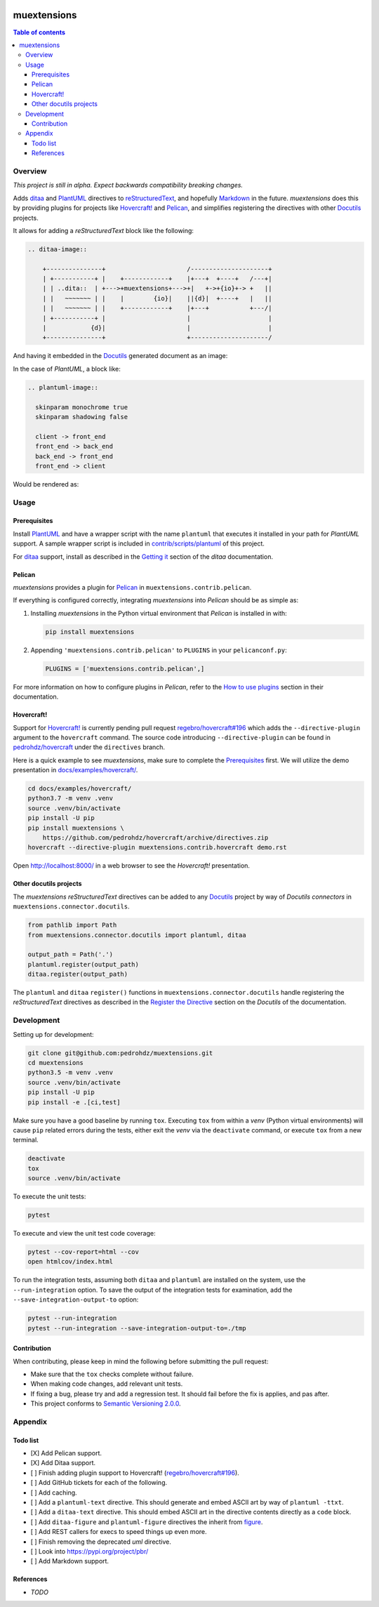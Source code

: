 .. COMMENT_OUT

|Code Climate| |Build Status| |codecov| |PyPI version|

###############################################################################
muextensions
###############################################################################

.. contents:: Table of contents


Overview
===============================================================================
*This project is still in alpha.  Expect backwards compatibility breaking
changes.*

Adds `ditaa`_ and `PlantUML`_ directives to `reStructuredText`_, and hopefully
`Markdown`_ in the future.  *muextensions* does this by providing plugins for
projects like `Hovercraft! <Hovercraft_>`_ and `Pelican`_, and simplifies
registering the directives with other `Docutils`_ projects.

It allows for adding a *reStructuredText* block like the following:

.. code:: rst

  .. ditaa-image::

      +---------------+                      /---------------------+
      | +-----------+ |    +------------+    |+---+  +----+   /---+|
      | | ..dita::  | +--->+muextensions+--->+|   +->+{io}+-> +   ||
      | |   ~~~~~~~ | |    |        {io}|    ||{d}|  +----+   |   ||
      | |   ~~~~~~~ | |    +------------+    |+---+           +---/|
      | +-----------+ |                      |                     |
      |            {d}|                      |                     |
      +---------------+                      +---------------------/

And having it embedded in the `Docutils`_ generated document as an image:

.. image:: docs/images/simple-ditaa-example.svg
  :alt: Simple ditaa example
  :align: center


In the case of *PlantUML*, a block like:

.. code:: rst

  .. plantuml-image::

    skinparam monochrome true
    skinparam shadowing false

    client -> front_end
    front_end -> back_end
    back_end -> front_end
    front_end -> client

Would be rendered as:

.. image:: docs/images/simple-plantuml-example.svg
  :alt: Simple PlantUML example
  :align: center


Usage
===============================================================================

Prerequisites
-------------

Install `PlantUML`_ and have a wrapper script with the name ``plantuml`` that
executes it installed in your path for *PlantUML* support.  A sample wrapper
script is included in `contrib/scripts/plantuml <plantuml_wrapper_>`_ of this
project.

For `ditaa`_ support, install as described in the `Getting it <get_ditaa_>`_
section of the *ditaa* documentation.

.. _get_ditaa: https://github.com/stathissideris/ditaa#getting-it
.. _plantuml_wrapper: contrib/scripts/plantuml


Pelican
-------

*muextensions* provides a plugin for `Pelican`_ in
``muextensions.contrib.pelican``.

If everything is configured correctly, integrating *muextensions* into
*Pelican* should be as simple as:

1. Installing *muextensions* in the Python virtual environment that *Pelican*
   is installed in with:

   .. code:: bash

      pip install muextensions

2. Appending ``'muextensions.contrib.pelican'`` to ``PLUGINS`` in your
   ``pelicanconf.py``:

   .. code:: python

      PLUGINS = ['muextensions.contrib.pelican',]

For more information on how to configure plugins in *Pelican*, refer to the
`How to use plugins <pelican_plugins_>`_ section in their documentation.

.. _pelican_plugins: http://docs.getpelican.com/en/stable/plugins.html


Hovercraft!
-----------

Support for `Hovercraft! <Hovercraft_>`_ is currently pending pull request
`regebro/hovercraft#196 <hovercraft_pr_196_>`_
which adds the ``--directive-plugin`` argument to the ``hovercraft`` command.
The source code introducing ``--directive-plugin`` can be found in
`pedrohdz/hovercraft <PATCHED_>`_ under the ``directives`` branch.

Here is a quick example to see *muextensions*, make sure to complete the
`Prerequisites`_ first.  We will utilize the demo presentation in
`docs/examples/hovercraft/ <docs/examples/hovercraft/>`_.

.. code:: bash

  cd docs/examples/hovercraft/
  python3.7 -m venv .venv
  source .venv/bin/activate
  pip install -U pip
  pip install muextensions \
      https://github.com/pedrohdz/hovercraft/archive/directives.zip
  hovercraft --directive-plugin muextensions.contrib.hovercraft demo.rst

Open http://localhost:8000/ in a web browser to see the *Hovercraft!*
presentation.

.. _Hovercraft: https://hovercraft.readthedocs.io/en/latest/
.. _PATCHED: https://github.com/pedrohdz/hovercraft/tree/directives


Other docutils projects
-----------------------

The *muextensions* *reStructuredText* directives can be added to any
`Docutils`_ project by way of *Docutils* *connectors* in
``muextensions.connector.docutils``.

.. code:: python

  from pathlib import Path
  from muextensions.connector.docutils import plantuml, ditaa

  output_path = Path('.')
  plantuml.register(output_path)
  ditaa.register(output_path)

The ``plantuml`` and ``ditaa`` ``register()`` functions in
``muextensions.connector.docutils`` handle registering the *reStructuredText*
directives as described in the `Register the Directive <docutils_register_>`_
section on the *Docutils* of the documentation.

.. _docutils_register: http://docutils.sourceforge.net/docs/howto/rst-directives.html#register-the-directive

.. _Docutils: http://docutils.sourceforge.net/index.html


Development
===============================================================================

Setting up for development:

.. code:: bash

  git clone git@github.com:pedrohdz/muextensions.git
  cd muextensions
  python3.5 -m venv .venv
  source .venv/bin/activate
  pip install -U pip
  pip install -e .[ci,test]


Make sure you have a good baseline by running ``tox``.  Executing ``tox`` from
within a *venv* (Python virtual environments) will cause ``pip`` related errors
during the tests, either exit the *venv* via the ``deactivate`` command, or
execute ``tox`` from a new terminal.

.. code:: bash

  deactivate
  tox
  source .venv/bin/activate

To execute the unit tests:

.. code:: bash

  pytest

To execute and view the unit test code coverage:

.. code:: bash

  pytest --cov-report=html --cov
  open htmlcov/index.html

To run the integration tests, assuming both ``ditaa`` and ``plantuml`` are
installed on the system, use the ``--run-integration`` option.  To save the
output of the integration tests for examination, add the
``--save-integration-output-to`` option:

.. code:: bash

  pytest --run-integration
  pytest --run-integration --save-integration-output-to=./tmp


Contribution
------------

When contributing, please keep in mind the following before submitting the pull
request:

- Make sure that the ``tox`` checks complete without failure.
- When making code changes, add relevant unit tests.
- If fixing a bug, please try and add a regression test.  It should fail before
  the fix is applies, and pas after.
- This project conforms to `Semantic Versioning 2.0.0 <semver_>`_.

.. _semver: https://semver.org/


Appendix
===============================================================================

Todo list
---------

- [X] Add Pelican support.
- [X] Add Ditaa support.
- [ ] Finish adding plugin support to Hovercraft!  (`regebro/hovercraft#196
  <hovercraft_pr_196_>`_).
- [ ] Add GitHub tickets for each of the following.
- [ ] Add caching.
- [ ] Add a ``plantuml-text`` directive.  This should generate and embed ASCII
  art by way of ``plantuml -ttxt``.
- [ ] Add a ``ditaa-text`` directive.  This should embed ASCII art in the
  directive contents directly as a ``code`` block.
- [ ] Add ``ditaa-figure`` and ``plantuml-figure`` directives the inherit from
  `figure
  <http://docutils.sourceforge.net/docs/ref/rst/directives.html#figure>`_.
- [ ] Add REST callers for execs to speed things up even more.
- [ ] Finish removing the deprecated `uml` directive.
- [ ] Look into https://pypi.org/project/pbr/
- [ ] Add Markdown support.


References
----------

- *TODO*


.. _reStructuredText: http://docutils.sourceforge.net/rst.html
.. _ditaa: https://github.com/stathissideris/ditaa
.. _PlantUML: http://plantuml.com/
.. _Markdown: https://daringfireball.net/projects/markdown/
.. _Hovercraft: https://hovercraft.readthedocs.io/en/latest/
.. _Pelican: http://docs.getpelican.com/en/stable/

.. _hovercraft_pr_196: https://github.com/regebro/hovercraft/pull/196

.. |Code Climate| image:: https://codeclimate.com/github/codeclimate/codeclimate/badges/gpa.svg
   :target: https://codeclimate.com/github/pedrohdz/muextensions
.. |Build Status| image:: https://travis-ci.org/pedrohdz/muextensions.svg?branch=master
   :target: https://travis-ci.org/pedrohdz/muextensions
.. |codecov| image:: https://codecov.io/gh/pedrohdz/muextensions/branch/master/graph/badge.svg
   :target: https://codecov.io/gh/pedrohdz/muextensions
.. |PyPI version| image:: https://badge.fury.io/py/muextensions.svg
   :target: https://badge.fury.io/py/muextensions
